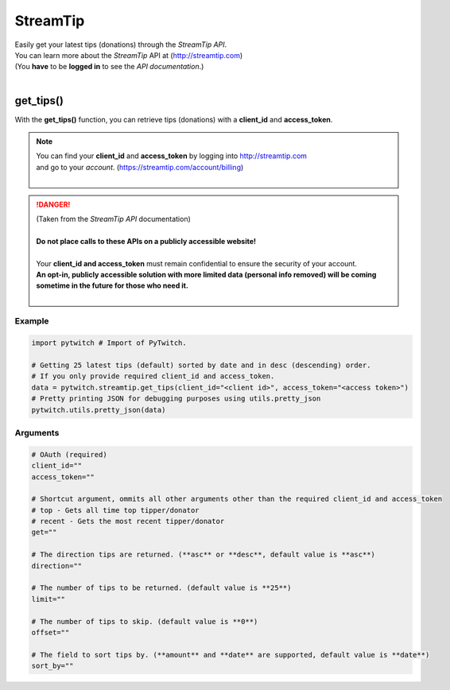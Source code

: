 StreamTip
=========

|  Easily get your latest tips (donations) through the *StreamTip API*.
|  You can learn more about the *StreamTip* API at (http://streamtip.com)
|  (You **have** to be **logged in** to see the *API documentation*.)
|  

get_tips()
-------------

With the **get_tips()** function, you can retrieve tips (donations) with a **client_id** and **access_token**.

.. note::
	|  You can find your **client_id** and **access_token** by logging into http://streamtip.com
	|  and go to your *account*. (https://streamtip.com/account/billing)
	|  

.. danger::
	|  (Taken from the *StreamTip API* documentation)
	|
	|  **Do not place calls to these APIs on a publicly accessible website!**
	|
	|  Your **client_id and access_token** must remain confidential to ensure the security of your account. 
	|  **An opt-in, publicly accessible solution with more limited data (personal info removed) will be coming**
	|  **sometime in the future for those who need it.**
	|  

Example
^^^^^^^

.. code-block:: python

	import pytwitch # Import of PyTwitch.

	# Getting 25 latest tips (default) sorted by date and in desc (descending) order.
	# If you only provide required client_id and access_token.
	data = pytwitch.streamtip.get_tips(client_id="<client id>", access_token="<access token>")
	# Pretty printing JSON for debugging purposes using utils.pretty_json
	pytwitch.utils.pretty_json(data)

Arguments
^^^^^^^^^

.. code-block:: python

	# OAuth (required)
	client_id=""
	access_token=""

	# Shortcut argument, ommits all other arguments other than the required client_id and access_token
	# top - Gets all time top tipper/donator
	# recent - Gets the most recent tipper/donator
	get=""

	# The direction tips are returned. (**asc** or **desc**, default value is **asc**)
	direction=""

	# The number of tips to be returned. (default value is **25**)
	limit=""

	# The number of tips to skip. (default value is **0**)
	offset=""

	# The field to sort tips by. (**amount** and **date** are supported, default value is **date**)
	sort_by=""

